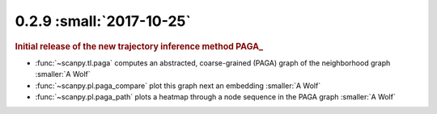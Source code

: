 0.2.9 :small:`2017-10-25`
~~~~~~~~~~~~~~~~~~~~~~~~~

.. rubric:: Initial release of the new trajectory inference method PAGA_

- :func:`~scanpy.tl.paga` computes an abstracted, coarse-grained (PAGA) graph of the neighborhood graph :smaller:`A Wolf`
- :func:`~scanpy.pl.paga_compare` plot this graph next an embedding :smaller:`A Wolf`
- :func:`~scanpy.pl.paga_path` plots a heatmap through a node sequence in the PAGA graph :smaller:`A Wolf`
